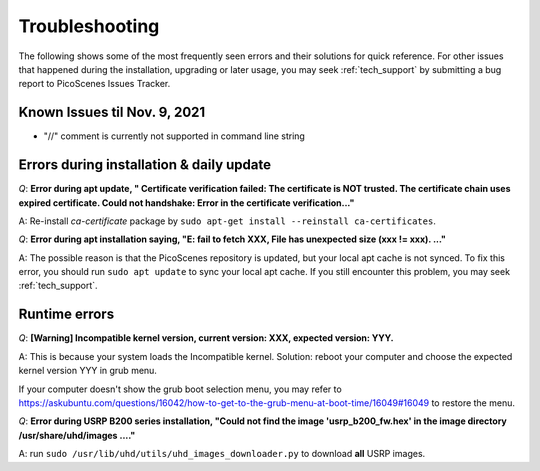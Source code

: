 Troubleshooting
=================================================

The following shows some of the most frequently seen errors and their solutions for quick reference. For other issues that happened during the installation, upgrading or later usage, you may seek :ref:`tech_support` by submitting a bug report to PicoScenes Issues Tracker.

Known Issues til Nov. 9, 2021
----------------------------------------------

- "//" comment is currently not supported in command line string


Errors during installation \& daily update
----------------------------------------------

*Q*: **Error during apt update, "  Certificate verification failed: The certificate is NOT trusted. The certificate chain uses expired certificate.  Could not handshake: Error in the certificate verification..."**

A: Re-install *ca-certificate* package by ``sudo apt-get install --reinstall ca-certificates``.

*Q*: **Error during apt installation saying, "E: fail to fetch XXX, File has unexpected size (xxx != xxx). ..."**

A: The possible reason is that the PicoScenes repository is updated, but your local apt cache is not synced. To fix this error, you should run ``sudo apt update`` to sync your local apt cache. If you still encounter this problem, you may seek :ref:`tech_support`.



Runtime errors
---------------------

*Q*: **[Warning] Incompatible kernel version, current version: XXX, expected version: YYY.**

A: This is because your system loads the Incompatible kernel. Solution: reboot your computer and choose the expected kernel version YYY in grub menu. 

If your computer doesn't show the grub boot selection menu, you may refer to https://askubuntu.com/questions/16042/how-to-get-to-the-grub-menu-at-boot-time/16049#16049 to restore the menu.


*Q*: **Error during USRP B200 series installation, "Could not find the image 'usrp_b200_fw.hex' in the image directory /usr/share/uhd/images ...."**

A: run ``sudo /usr/lib/uhd/utils/uhd_images_downloader.py`` to download **all** USRP images.